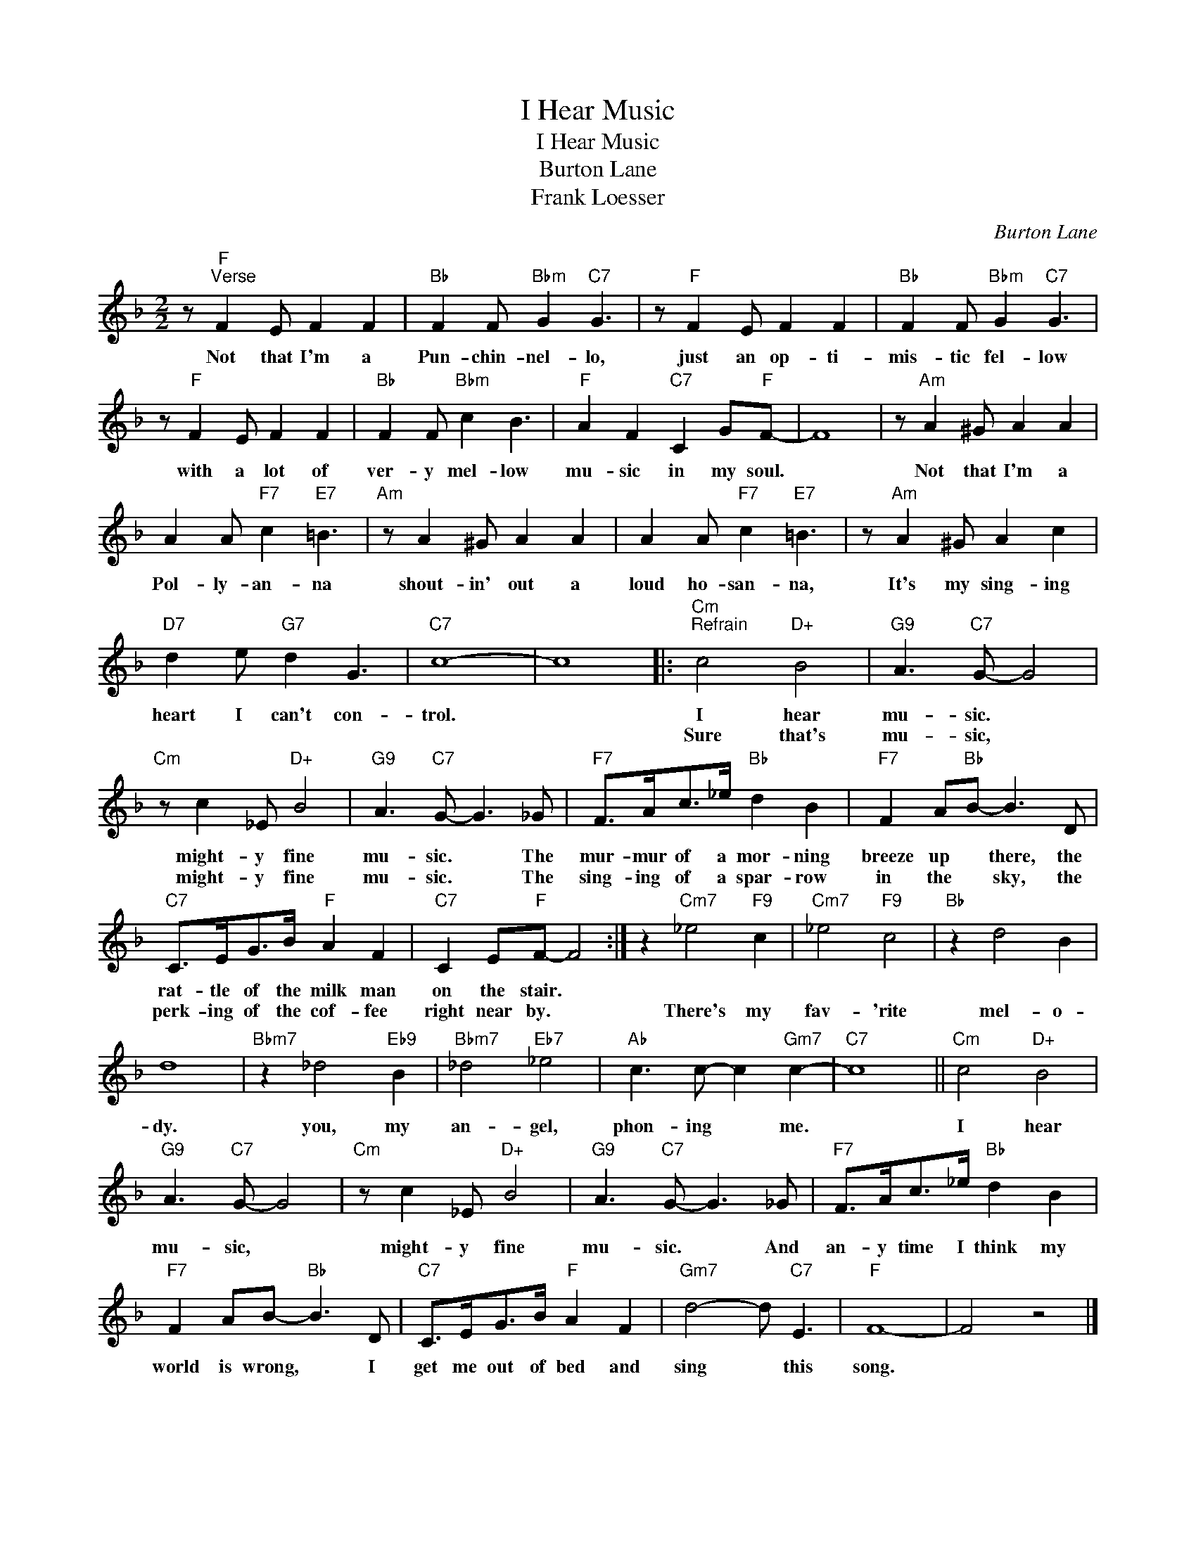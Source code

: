 X:1
T:I Hear Music
T:I Hear Music
T:Burton Lane
T:Frank Loesser
C:Burton Lane
Z:All Rights Reserved
L:1/8
M:2/2
K:F
V:1 treble 
%%MIDI program 0
V:1
 z"F""^Verse" F2 E F2 F2 |"Bb" F2 F"Bbm" G2"C7" G3 | z"F" F2 E F2 F2 |"Bb" F2 F"Bbm" G2"C7" G3 | %4
w: Not that I'm a|Pun- chin- nel- lo,|just an op- ti-|mis- tic fel- low|
w: ||||
 z"F" F2 E F2 F2 |"Bb" F2 F"Bbm" c2 B3 |"F" A2 F2"C7" C2 G"F"F- | F8 | z"Am" A2 ^G A2 A2 | %9
w: with a lot of|ver- y mel- low|mu- sic in my soul.||Not that I'm a|
w: |||||
 A2 A"F7" c2"E7" =B3 |"Am" z A2 ^G A2 A2 | A2 A"F7" c2"E7" =B3 | z"Am" A2 ^G A2 c2 | %13
w: Pol- ly- an- na|shout- in' out a|loud ho- san- na,|It's my sing- ing|
w: ||||
"D7" d2 e"G7" d2 G3 |"C7" c8- | c8 |:"Cm""^Refrain" c4"D+" B4 |"G9" A3"C7" G- G4 | %18
w: heart I can't con-|trol.||I hear|mu- sic. *|
w: |||Sure that's|mu- sic, *|
"Cm" z c2 _E"D+" B4 |"G9" A3"C7" G- G3 _G |"F7" F>Ac>_e"Bb" d2 B2 |"F7" F2 A"Bb"B- B3 D | %22
w: might- y fine|mu- sic. * The|mur- mur of a mor- ning|breeze up * there, the|
w: might- y fine|mu- sic. * The|sing- ing of a spar- row|in the * sky, the|
"C7" C>EG>B"F" A2 F2 |"C7" C2 E"F"F- F4 :| z2"Cm7" _e4"F9" c2 |"Cm7" _e4"F9" c4 |"Bb" z2 d4 B2 | %27
w: rat- tle of the milk man|on the stair. *||||
w: perk- ing of the cof- fee|right near by. *|There's my|fav- 'rite|mel- o-|
 d8 |"Bbm7" z2 _d4"Eb9" B2 |"Bbm7" _d4"Eb7" _e4 |"Ab" c3 c- c2"Gm7" c2- |"C7" c8 ||"Cm" c4"D+" B4 | %33
w: ||||||
w: dy.|you, my|an- gel,|phon- ing * me.||I hear|
"G9" A3"C7" G- G4 |"Cm" z c2 _E"D+" B4 |"G9" A3"C7" G- G3 _G |"F7" F>Ac>_e"Bb" d2 B2 | %37
w: ||||
w: mu- sic, *|might- y fine|mu- sic. * And|an- y time I think my|
"F7" F2 AB-"Bb" B3 D |"C7" C>EG>B"F" A2 F2 |"Gm7" d4- d"C7" E3 |"F" F8- | F4 z4 |] %42
w: |||||
w: world is wrong, * I|get me out of bed and|sing * this|song.||

